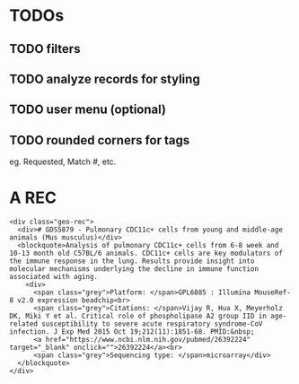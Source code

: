 * TODOs
** TODO filters
** TODO analyze records for styling
** TODO user menu (optional)
** TODO rounded corners for tags
   eg. Requested, Match #, etc.
* A REC
  #+BEGIN_SRC web
    <div class="geo-rec">
      <div># GDS5879 - Pulmonary CDC11c+ cells from young and middle-age animals (Mus musculus)</div>
      <blockquote>Analysis of pulmonary CDC11c+ cells from 6-8 week and 10-13 month old C57BL/6 animals. CDC11c+ cells are key modulators of the immune response in the lung. Results provide insight into molecular mechanisms underlying the decline in immune function associated with aging.
        <div>
          <span class="grey">Platform: </span>GPL6885 : Illumina MouseRef-8 v2.0 expression beadchip<br>
          <span class="grey">Citations: </span>Vijay R, Hua X, Meyerholz DK, Miki Y et al. Critical role of phospholipase A2 group IID in age-related susceptibility to severe acute respiratory syndrome-CoV infection. J Exp Med 2015 Oct 19;212(11):1851-68. PMID:&nbsp;
          <a href="https://www.ncbi.nlm.nih.gov/pubmed/26392224" target="_blank" onclick="">26392224</a><br>
          <span class="grey">Sequencing type: </span>microarray</div>
      </blockquote>
    </div>
  #+END_SRC
